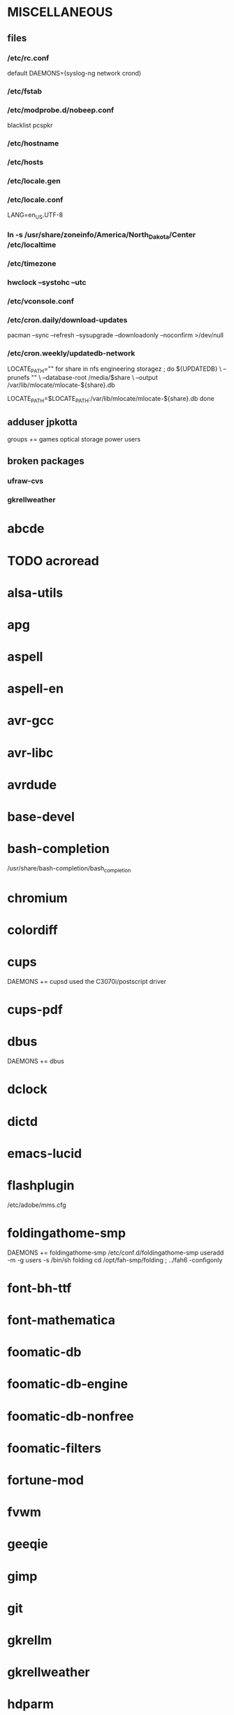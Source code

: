 * MISCELLANEOUS
** files
*** /etc/rc.conf
default DAEMONS=(syslog-ng network crond)
*** /etc/fstab
*** /etc/modprobe.d/nobeep.conf
blacklist pcspkr
*** /etc/hostname
*** /etc/hosts
*** /etc/locale.gen
*** /etc/locale.conf
LANG=en_US.UTF-8
*** ln -s /usr/share/zoneinfo/America/North_Dakota/Center /etc/localtime
*** /etc/timezone
*** hwclock --systohc --utc
*** /etc/vconsole.conf
*** /etc/cron.daily/download-updates
pacman --sync --refresh --sysupgrade --downloadonly --noconfirm >/dev/null
*** /etc/cron.weekly/updatedb-network
LOCATE_PATH=""
for share in nfs engineering storagez ; do
    ${UPDATEDB} \
        --prunefs "" \
        --database-root /media/$share \
        --output /var/lib/mlocate/mlocate-${share}.db

    LOCATE_PATH=$LOCATE_PATH:/var/lib/mlocate/mlocate-${share}.db
done

# add LOCATE_PATH to your ~/.bashrc to have locate search these databases
** adduser jpkotta
groups += games optical storage power users 
** broken packages
*** ufraw-cvs
*** gkrellweather
* abcde
* TODO acroread
* alsa-utils
* apg
* aspell
* aspell-en
* avr-gcc
* avr-libc
* avrdude
* base-devel
* bash-completion
/usr/share/bash-completion/bash_completion
* chromium
* colordiff
* cups
DAEMONS += cupsd
used the C3070i/postscript driver
* cups-pdf
* dbus
DAEMONS += dbus
* dclock
* dictd
* emacs-lucid
* flashplugin
/etc/adobe/mms.cfg
* foldingathome-smp
DAEMONS += foldingathome-smp
/etc/conf.d/foldingathome-smp
useradd -m -g users -s /bin/sh folding
cd /opt/fah-smp/folding ; ../fah6 -configonly
* font-bh-ttf
* font-mathematica
* foomatic-db
* foomatic-db-engine
* foomatic-db-nonfree
* foomatic-filters
* fortune-mod
* fvwm
* geeqie
* gimp
* git
* gkrellm
* gkrellweather
* hdparm
* hg-git-hg
* htop
* iftop
* imagemagick
* imagemagick-doc
* inetutils
* iotop
* ipython
* ipython-ipdb
* ipython2
* ispell
* jdk7-openjdk
* kdegraphics-okular
* keepassx
* keychain
* libreoffice
* libreoffice-en-US
* lsof
* lyx
* mercurial
* mesa-demos
* mlocate
* mpc
* mpd
* mutt
* ncmpcpp
* nfs-utils
  DAEMONS += rpcbind
* nitrogen
* ntp
DAEMONS += ntp
* numlockx
* nvclock
* nvidia
* nvidia-utils
* openssh
DAEMONS += sshd
* opera
* p7zip
* pavucontrol
* perl-rename
* perl-term-readline-gnu
* pidgin
* pkgfile
** /etc/cron.monthly/pkgfile
pkgfile --update >/dev/null 
* pkgtools
* pmount
* TODO postfix
add mail.cableone.net to relay_domains in /etc/postfix/main.cf
DAEMONS += postfix
* pulseaudio
groups += audio
* pulseaudio-alsa
* pulseaudio-equalizer
* pysolfc
* python2
* python2-matplotlib
* python2-mpd2
* python2-numpy
* python2-scipy
* rxvt-unicode
* samba
/etc/smb.conf
DAEMONS += samba netfs
* sshfs
* strace
* subversion
* sudo
groups += wheel
* texlive-most
* tmux
* tree
* tremulous
* ttf-dejavu
* ttf-indic-otf
look of disapproval
* ttf-liberation
* ttf-mathtype
* ttf-ms-fonts
* ttf-vista-fonts
* urxvtcd
* virtualbox
groups += vboxusers
** /etc/modules-load.d/virtualbox.conf
vboxdrv
vboxnetadp
vboxnetflt
* virtualbox-additions
* virtualbox-ext-oracle
* vlc
* wcalc
* wicd
DAEMONS += wicd
* wine
need multilib repo
* x11vnc
* xclip
* xorg-xclock
* xorg-xdpyinfo
* xorg-xinit 
* xorg-xmodmap
* xorg-xrandr
* xorg-xrdb
* xorg-xwd
* xscreensaver
* yaourt
wget http://aur.archlinux.org/packages/package-query/package-query.tar.gz
tar xf package-query.tar.gz
cd package-query
makepkg -si
cd ..
wget http://aur.archlinux.org/packages/yaourt/yaourt.tar.gz
tar xf yaourt.tar.gz
cd yaourt
makepkg -si
cd ..

echo EDITFILES=0 >> ~/.yaourtrc
